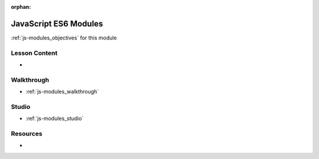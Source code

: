 .. 
  SLIDES: https://github.com/LaunchCodeEducation/openlayers-vanilla-client#using-javascript-modules
  OBJECTIVES:
  WALKTHROUGH: take previous student single script and modularize
  STUDIO: fork/clone openlayers-client-starter 
    integrate ESLint/AirBNB rules

:orphan:

.. _js-modules_index:

======================
JavaScript ES6 Modules
======================

:ref:`js-modules_objectives` for this module

Lesson Content
==============

- 

Walkthrough
===========

- :ref:`js-modules_walkthrough`

Studio
======

- :ref:`js-modules_studio`

Resources
=========

-
